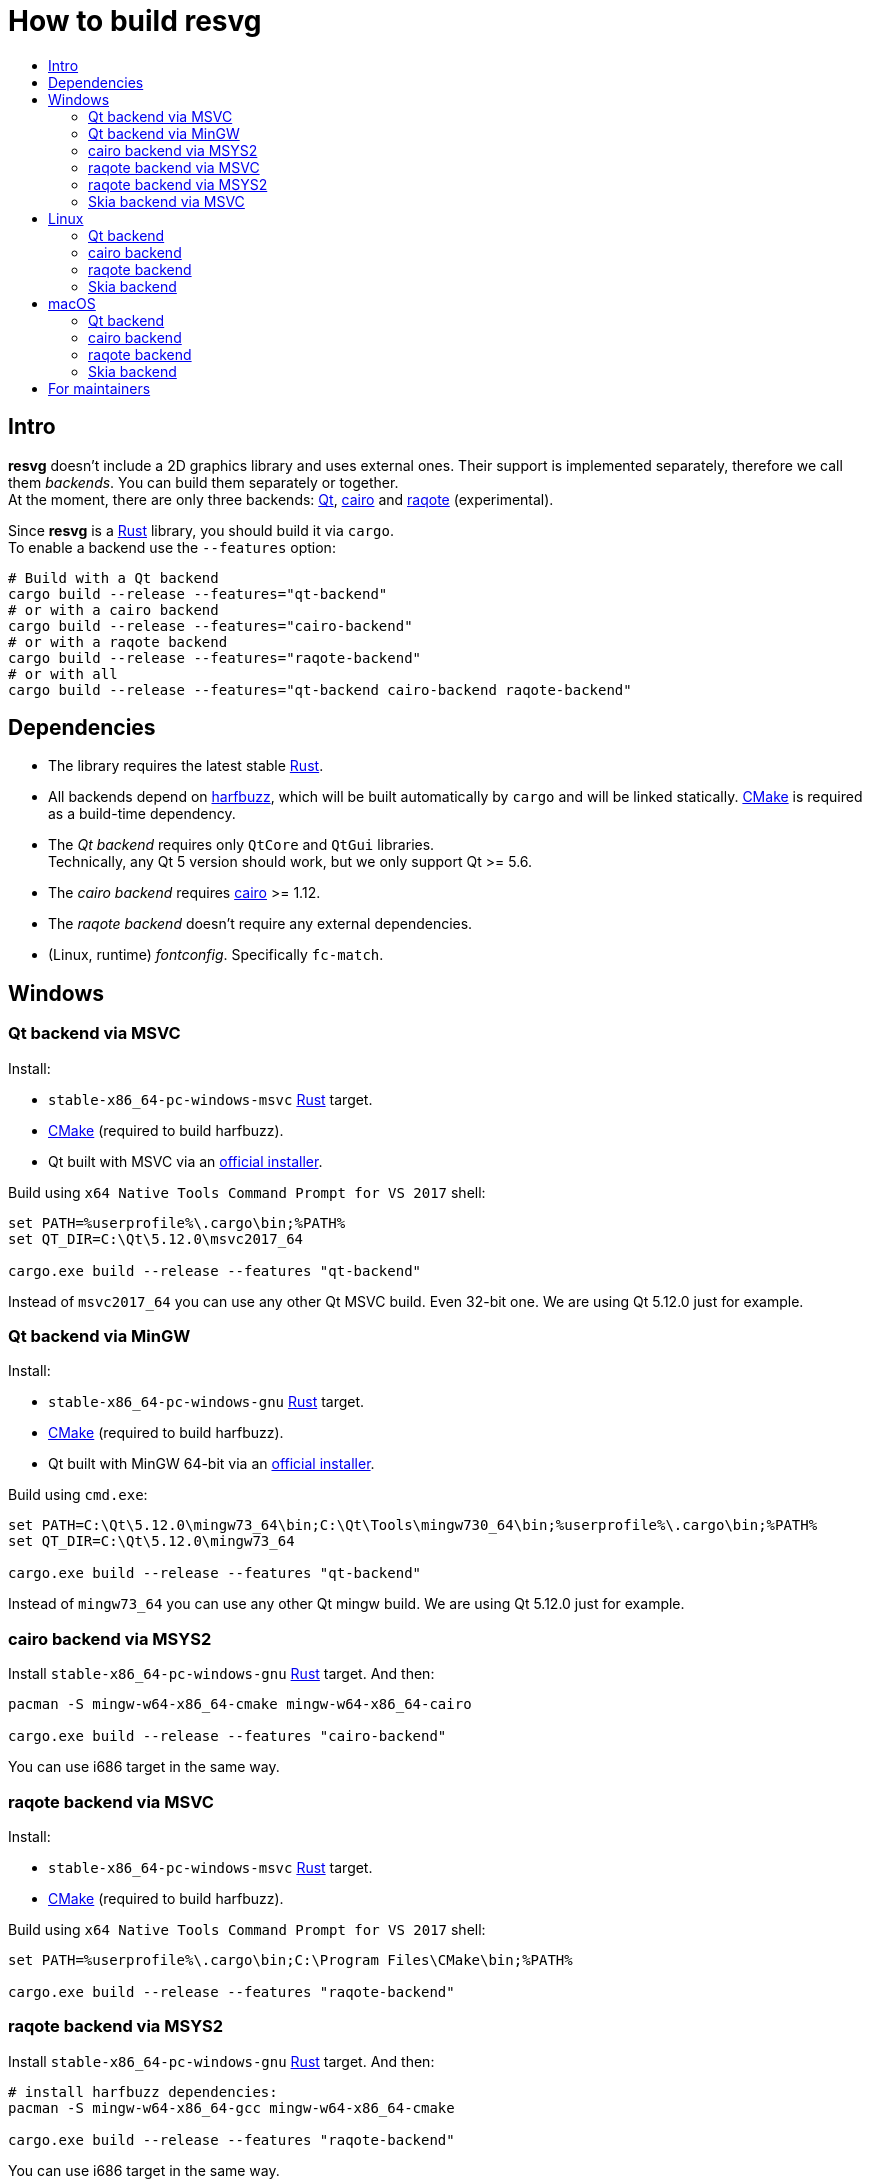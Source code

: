 :toc:
:toc-title:

= How to build *resvg*

== Intro

*resvg* doesn't include a 2D graphics library and uses external ones.
Their support is implemented separately, therefore we call them _backends_.
You can build them separately or together. +
At the moment, there are only three backends: https://www.qt.io/[Qt],
https://www.cairographics.org/[cairo] and
https://github.com/jrmuizel/raqote[raqote] (experimental).

Since *resvg* is a https://www.rust-lang.org/[Rust] library, you should build it via `cargo`. +
To enable a backend use the `--features` option:

```bash
# Build with a Qt backend
cargo build --release --features="qt-backend"
# or with a cairo backend
cargo build --release --features="cairo-backend"
# or with a raqote backend
cargo build --release --features="raqote-backend"
# or with all
cargo build --release --features="qt-backend cairo-backend raqote-backend"
```

== Dependencies

* The library requires the latest stable
  https://www.rust-lang.org/tools/install[Rust].
* All backends depend on https://github.com/harfbuzz/harfbuzz[harfbuzz],
  which will be built automatically by `cargo` and will be linked statically.
  https://cmake.org/download/[CMake] is required as a build-time dependency.
* The _Qt backend_ requires only `QtCore` and `QtGui` libraries. +
  Technically, any Qt 5 version should work, but we only support Qt >= 5.6.
* The _cairo backend_ requires https://www.cairographics.org/[cairo] >= 1.12.
* The _raqote backend_ doesn't require any external dependencies.
* (Linux, runtime) _fontconfig_. Specifically `fc-match`.

== Windows

=== Qt backend via MSVC

Install:

* `stable-x86_64-pc-windows-msvc` https://www.rust-lang.org/tools/install[Rust] target.
* https://cmake.org/download/[CMake] (required to build harfbuzz).
* Qt built with MSVC via an http://download.qt.io/official_releases/online_installers/qt-unified-windows-x86-online.exe[official installer].

Build using `x64 Native Tools Command Prompt for VS 2017` shell:

```batch
set PATH=%userprofile%\.cargo\bin;%PATH%
set QT_DIR=C:\Qt\5.12.0\msvc2017_64

cargo.exe build --release --features "qt-backend"
```

Instead of `msvc2017_64` you can use any other Qt MSVC build. Even 32-bit one.
We are using Qt 5.12.0 just for example.

=== Qt backend via MinGW

Install:

* `stable-x86_64-pc-windows-gnu` https://www.rust-lang.org/tools/install[Rust] target.
* https://cmake.org/download/[CMake] (required to build harfbuzz).
* Qt built with MinGW 64-bit via an http://download.qt.io/official_releases/online_installers/qt-unified-windows-x86-online.exe[official installer].

Build using `cmd.exe`:

```batch
set PATH=C:\Qt\5.12.0\mingw73_64\bin;C:\Qt\Tools\mingw730_64\bin;%userprofile%\.cargo\bin;%PATH%
set QT_DIR=C:\Qt\5.12.0\mingw73_64

cargo.exe build --release --features "qt-backend"
```

Instead of `mingw73_64` you can use any other Qt mingw build.
We are using Qt 5.12.0 just for example.

=== cairo backend via MSYS2

Install `stable-x86_64-pc-windows-gnu` https://www.rust-lang.org/tools/install[Rust] target.
And then:

```bash
pacman -S mingw-w64-x86_64-cmake mingw-w64-x86_64-cairo

cargo.exe build --release --features "cairo-backend"
```

You can use i686 target in the same way.

=== raqote backend via MSVC

Install:

* `stable-x86_64-pc-windows-msvc` https://www.rust-lang.org/tools/install[Rust] target.
* https://cmake.org/download/[CMake] (required to build harfbuzz).

Build using `x64 Native Tools Command Prompt for VS 2017` shell:

```batch
set PATH=%userprofile%\.cargo\bin;C:\Program Files\CMake\bin;%PATH%

cargo.exe build --release --features "raqote-backend"
```

=== raqote backend via MSYS2

Install `stable-x86_64-pc-windows-gnu` https://www.rust-lang.org/tools/install[Rust] target.
And then:

```bash
# install harfbuzz dependencies:
pacman -S mingw-w64-x86_64-gcc mingw-w64-x86_64-cmake

cargo.exe build --release --features "raqote-backend"
```

You can use i686 target in the same way.

=== Skia backend via MSVC

Install:

* `stable-x86_64-pc-windows-msvc` https://www.rust-lang.org/tools/install[Rust] target.
* https://cmake.org/download/[CMake] (required to build harfbuzz).
* Skia itself (we assume that you have already build one).

`SKIA_DIR` should point to a Skia directory that contains the Skia `include` directory.
`SKIA_LIB_DIR` should point to a Skia directory that contains `skia.dll`.

Build using `x64 Native Tools Command Prompt for VS 2017` shell:

```batch
set PATH=%userprofile%\.cargo\bin;C:\Program Files\CMake\bin;%PATH%
set SKIA_DIR=path
set SKIA_LIB_DIR=path

cargo.exe build --release --features "skia-backend"
```

== Linux

=== Qt backend

Install Qt 5 and `harfbuzz` using your distributive's package manager.

On Ubuntu you can install them via:

```
sudo apt install qtbase5-dev libharfbuzz-dev
```

Build `resvg`:

```bash
cargo build --release --features "qt-backend"
```

If you don't want to use a system Qt, you can alter it with the `PKG_CONFIG_PATH` variable.

```bash
PKG_CONFIG_PATH='/path_to_qt/lib/pkgconfig' cargo build --release --features "qt-backend"
```

=== cairo backend

Install `cairo` and `harfbuzz` using your distributive's package manager.

On Ubuntu you can install them via:

```
sudo apt install libcairo2-dev libharfbuzz-dev
```

Build `resvg`:

```bash
cargo build --release --features "cairo-backend"
```

=== raqote backend

Install `harfbuzz` using your distributive's package manager.

On Ubuntu you can install it via:

```
sudo apt install libharfbuzz-dev
```

Build `resvg`:

```bash
cargo build --release --features "raqote-backend"
```

=== Skia backend

We assume that you have already build Skia itself.

Install `harfbuzz` using your distributive's package manager.

On Ubuntu you can install it via:

```
sudo apt install libharfbuzz-dev
```

`SKIA_DIR` should point to a Skia directory that contains the Skia `include` directory.
`SKIA_LIB_DIR` should point to a Skia directory that contains `libskia.so`.

```sh
SKIA_DIR=path SKIA_LIB_DIR=path cargo build --release --features "skia-backend"
```

== macOS

=== Qt backend

Using https://brew.sh/[homebrew]:

```bash
brew install qt

QT_DIR=/usr/local/opt/qt cargo build --release --features "qt-backend"
```

Or an
http://download.qt.io/official_releases/online_installers/qt-unified-mac-x64-online.dmg[official Qt installer]:

```bash
QT_DIR=/Users/$USER/Qt/5.12.0/clang_64 cargo build --release --features "qt-backend"
```

We are using Qt 5.12.0 just for example.

=== cairo backend

Using https://brew.sh/[homebrew]:

```bash
brew install cairo

cargo build --release --features "cairo-backend"
```

=== raqote backend

```bash
cargo build --release --features "raqote-backend"
```

=== Skia backend

Not supported.

== For maintainers

*resvg* consists of 4 parts:

- the Rust library (link:./src[src])
- the C library/bindings (link:./capi[capi])
- the CLI tool to render SVG (link:./tools/rendersvg[tools/rendersvg])
- the CLI tool to simplify SVG (link:./tools/usvg[tools/usvg])

All of them are optional and each one, except `usvg`, can be built with a specific backend.

No need to build `rendersvg` for each backend separately since it has a CLI switch
to choose which one to use in runtime.
Not sure how the Rust library can be packaged, but the C libraries should probably be built
separately.

So the final package can look like this:

```
/bin/rendersvg (does not depend on libresvg-*.so)
/bin/usvg (completely optional)
/include/resvg/resvg.h (from capi/include)
/include/resvg/ResvgQt.h (from capi/include, only for Qt backend)
/lib/libresvg-cairo.so
/lib/libresvg-qt.so
```
